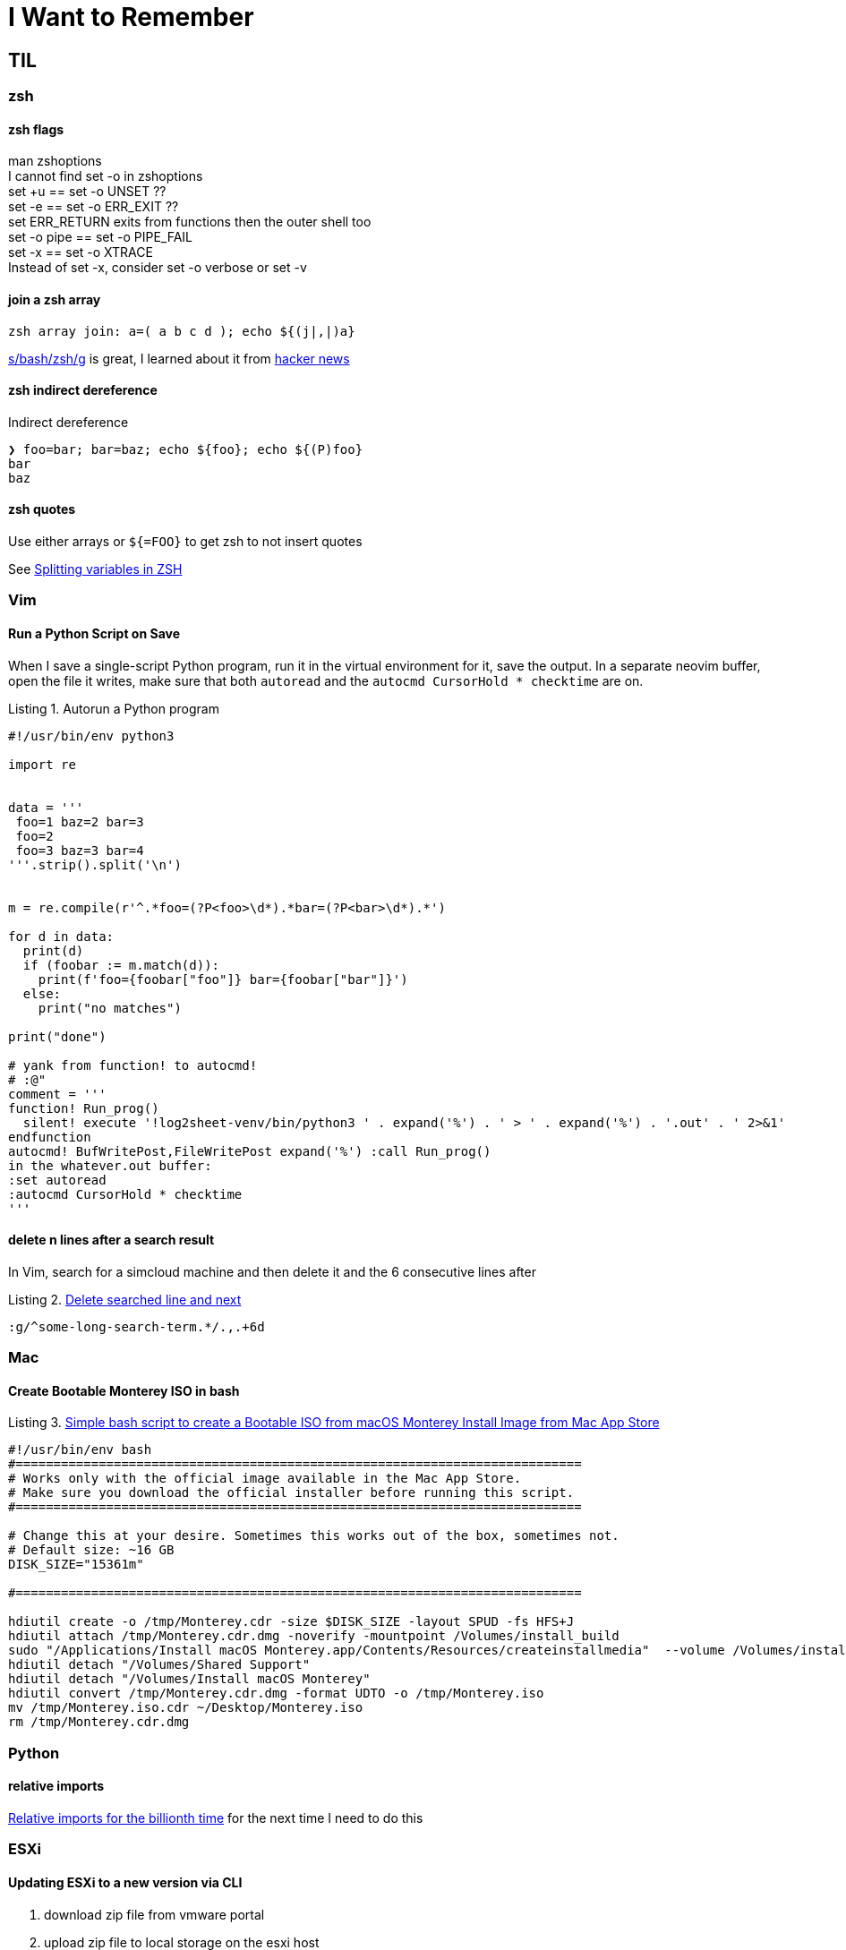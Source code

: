 I Want to Remember
==================
:description: Q&A with myself, that is, I look up something useful and then forget about it until I need it again
:max-width: 100%
:nofooter:
:!version-label:
:icons: font
:listing-caption: Listing
// :source-highlighter: pygments
:!sectlinks:
:copycss:
// :stylesheet: asciidoc-template.css


== TIL

=== zsh

==== zsh flags

man zshoptions + 
I cannot find set -o in zshoptions + 
set +u == set -o UNSET ?? + 
set -e == set -o ERR_EXIT ?? + 
set ERR_RETURN exits from functions then the outer shell too + 
set -o pipe == set -o PIPE_FAIL + 
set -x == set -o XTRACE + 
Instead of set -x, consider set -o verbose or set -v + 


==== join a zsh array

```
zsh array join: a=( a b c d ); echo ${(j|,|)a}
```

https://www.arp242.net/why-zsh.html[s/bash/zsh/g] is great, I learned about it from https://news.ycombinator.com/item?id=28927966[hacker news]


==== zsh indirect dereference

Indirect dereference
```
❯ foo=bar; bar=baz; echo ${foo}; echo ${(P)foo}
bar
baz
```


==== zsh quotes

Use either arrays or `${=FOO}` to get zsh to not insert quotes

See https://unix.stackexchange.com/questions/19530/expanding-variables-in-zsh[Splitting variables in ZSH]


=== Vim

==== Run a Python Script on Save

When I save a single-script Python program, run it in the virtual environment for it, save the output.
In a separate neovim buffer, open the file it writes, make sure that both `autoread` and the `autocmd CursorHold * checktime` are on.

.Autorun a Python program
[source,python,linenums]
----
#!/usr/bin/env python3

import re


data = '''
 foo=1 baz=2 bar=3
 foo=2
 foo=3 baz=3 bar=4
'''.strip().split('\n')


m = re.compile(r'^.*foo=(?P<foo>\d*).*bar=(?P<bar>\d*).*')

for d in data:
  print(d)
  if (foobar := m.match(d)):
    print(f'foo={foobar["foo"]} bar={foobar["bar"]}')
  else:
    print("no matches")

print("done")

# yank from function! to autocmd!
# :@"
comment = '''
function! Run_prog()
  silent! execute '!log2sheet-venv/bin/python3 ' . expand('%') . ' > ' . expand('%') . '.out' . ' 2>&1'
endfunction
autocmd! BufWritePost,FileWritePost expand('%') :call Run_prog()
in the whatever.out buffer:
:set autoread
:autocmd CursorHold * checktime
'''
----

==== delete n lines after a search result

In Vim, search for a simcloud machine and then delete it and the 6 consecutive lines after

.https://vi.stackexchange.com/questions/8504/how-to-delete-searched-line-and-next[Delete searched line and next]
[CODE]
-----
:g/^some-long-search-term.*/.,.+6d
-----


=== Mac

==== Create Bootable Monterey ISO in bash

.https://gist.github.com/julianxhokaxhiu/d26a8974eb0d723285c6b06c99d7207e[Simple bash script to create a Bootable ISO from macOS Monterey Install Image from Mac App Store]
[CODE]
-----
#!/usr/bin/env bash
#===========================================================================
# Works only with the official image available in the Mac App Store.
# Make sure you download the official installer before running this script.
#===========================================================================

# Change this at your desire. Sometimes this works out of the box, sometimes not.
# Default size: ~16 GB
DISK_SIZE="15361m"

#===========================================================================

hdiutil create -o /tmp/Monterey.cdr -size $DISK_SIZE -layout SPUD -fs HFS+J
hdiutil attach /tmp/Monterey.cdr.dmg -noverify -mountpoint /Volumes/install_build
sudo "/Applications/Install macOS Monterey.app/Contents/Resources/createinstallmedia"  --volume /Volumes/install_build --nointeraction
hdiutil detach "/Volumes/Shared Support"
hdiutil detach "/Volumes/Install macOS Monterey"
hdiutil convert /tmp/Monterey.cdr.dmg -format UDTO -o /tmp/Monterey.iso
mv /tmp/Monterey.iso.cdr ~/Desktop/Monterey.iso
rm /tmp/Monterey.cdr.dmg
-----


=== Python

==== relative imports

https://stackoverflow.com/questions/14132789/relative-imports-for-the-billionth-time?rq=1[Relative imports for the billionth time] for the next time I need to do this



=== ESXi

==== Updating ESXi to a new version via CLI

. download zip file from vmware portal
. upload zip file to local storage on the esxi host
. on th esxi host, invoke:
```
esxcli software sources profile list -d /vmfs/volumes/datastore path where zip file is saved/VMware ESXI update.zip
```
* This will list two lines, choose the standard one in the left column
* Then the following, where <standard> is the copied and pasted from the previous step, and the -d path is the full path to the .zip
```
esxcli software profile update -p <-Standard> -d /vmfs/volumes/<zip file path>
```


==== `esxcli` installed on a linux host to run `esxcli` remotely

* https://www.nakivo.com/blog/most-useful-esxcli-esxi-shell-commands-vmware-environment/[esxcli can be installed and run from a remote host]


==== Portgroup, Private storage virtual switch, Private storage port group, vmk1

From the ESXi web page UI:

. create a virtual switch
.. `vmnic1`
. create a port group
. create a VMKernel NIC
.. `vmk1`
.. static, follow IP settings from previous ESXi host
.. enable all the things

Go to vcenter, mount storage


==== VM Network Security

On a host with ESXi 8.0.3, it took me a while to find where to set the security policy (e.g. "Promiscuous mode", "Mac address changes", "Forged transmits") for the "VM Network".
In VCenter, start with the ESX, click "Configure", then under "Networking" select "Virtual switches", then select (in my case) "vSwitch0".
Then click the three vertical dots next to "VM Network" click "Edit Settings" and then "Security".

=== Other

==== Lenovo Secure Boot

* physical presence must be asserted in order to enable secure boot mode
** cannot be enabled via BMC, use `ipmitool`
** `ipmitool -H some-esx-host.somedomain.com -U localadmin -P 'S00p3rP4sw04rd' -I lanplus raw 0x3a 0x7d 0x01`
** `ipmitool -H some-esx-host.somedomain.com -U localadmin -P 'S00p3rP4sw04rd' -I lanplus raw 0x3a 0x7d` to check whether it is asserted or not
** `ipmitool -H some-esx-host.somedomain.com -U localadmin -P 'S00p3rP4sw04rd' -I lanplus raw 0x3a 0x7d 0x00` to de-assert
** https://support.lenovo.com/us/en/solutions/ht503964-toggling-of-tpm-12-and-20-can-only-be-done-using-hardware-physical-presence-lenovo-system-x3850-x6-x3950-x6[Toggle TPM 1.2 2.0 SR650]
** ipmi and ssh to the bmc are enabled from the BMC controller page, click on "BMC Configuration" in the menu on the left, then click the "Network" item that opened up, then look for "Service Enablement and Port Assignment"
